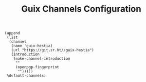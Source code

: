 #+TITLE: Guix Channels Configuration
#+PROPERTY: header-args:scheme :tangle channels.scm

#+begin_src
(append
 (list
  (channel
   (name 'guix-hestia)
   (url "https://git.sr.ht//guix-hestia")
   (introduction
    (make-channel-introduction
     ""
     (openpgp-fingerprint
      "")))))
 %default-channels)
#+end_src